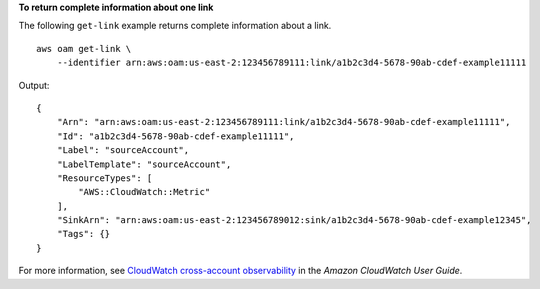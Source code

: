 **To return complete information about one link**

The following ``get-link`` example returns complete information about a link. ::

    aws oam get-link \
        --identifier arn:aws:oam:us-east-2:123456789111:link/a1b2c3d4-5678-90ab-cdef-example11111

Output::

    {
        "Arn": "arn:aws:oam:us-east-2:123456789111:link/a1b2c3d4-5678-90ab-cdef-example11111",
        "Id": "a1b2c3d4-5678-90ab-cdef-example11111",
        "Label": "sourceAccount",
        "LabelTemplate": "sourceAccount",
        "ResourceTypes": [
            "AWS::CloudWatch::Metric"
        ],
        "SinkArn": "arn:aws:oam:us-east-2:123456789012:sink/a1b2c3d4-5678-90ab-cdef-example12345",
        "Tags": {}
    }

For more information, see `CloudWatch cross-account observability <https://docs.aws.amazon.com/AmazonCloudWatch/latest/monitoring/CloudWatch-Unified-Cross-Account.html>`__ in the *Amazon CloudWatch User Guide*.